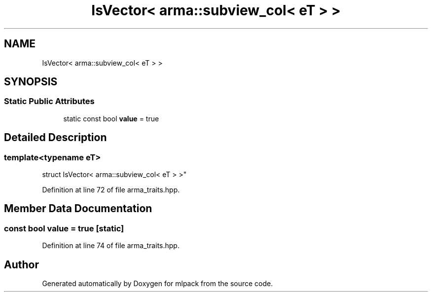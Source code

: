 .TH "IsVector< arma::subview_col< eT > >" 3 "Sun Jun 20 2021" "Version 3.4.2" "mlpack" \" -*- nroff -*-
.ad l
.nh
.SH NAME
IsVector< arma::subview_col< eT > >
.SH SYNOPSIS
.br
.PP
.SS "Static Public Attributes"

.in +1c
.ti -1c
.RI "static const bool \fBvalue\fP = true"
.br
.in -1c
.SH "Detailed Description"
.PP 

.SS "template<typename eT>
.br
struct IsVector< arma::subview_col< eT > >"

.PP
Definition at line 72 of file arma_traits\&.hpp\&.
.SH "Member Data Documentation"
.PP 
.SS "const bool value = true\fC [static]\fP"

.PP
Definition at line 74 of file arma_traits\&.hpp\&.

.SH "Author"
.PP 
Generated automatically by Doxygen for mlpack from the source code\&.
